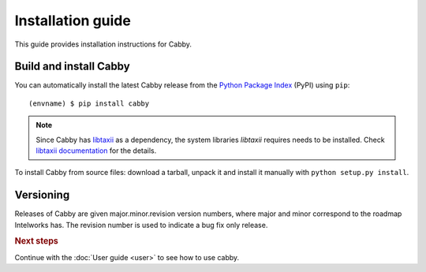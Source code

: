 ==================
Installation guide
==================

.. highlight:: sh

This guide provides installation instructions for Cabby.


Build and install Cabby
=======================

You can automatically install the latest Cabby release from the `Python
Package Index <http://pypi.python.org/>`_ (PyPI) using ``pip``::

   (envname) $ pip install cabby

.. note::
    Since Cabby has `libtaxii <https://github.com/TAXIIProject/libtaxii>`_ as a dependency, the system libraries
    `libtaxii` requires needs to be installed. Check
    `libtaxii documentation <http://libtaxii.readthedocs.org/en/latest/installation.html#dependencies>`_ for the details.

To install Cabby from source files: download a tarball, unpack it and install it manually with ``python setup.py install``.


Versioning
==========

Releases of Cabby are given major.minor.revision version numbers, where major and minor correspond to the roadmap Intelworks has. The revision number is used to indicate a bug fix only release.


.. rubric:: Next steps

Continue with the :doc:`User guide <user>` to see how to use cabby.

.. vim: set spell spelllang=en:
